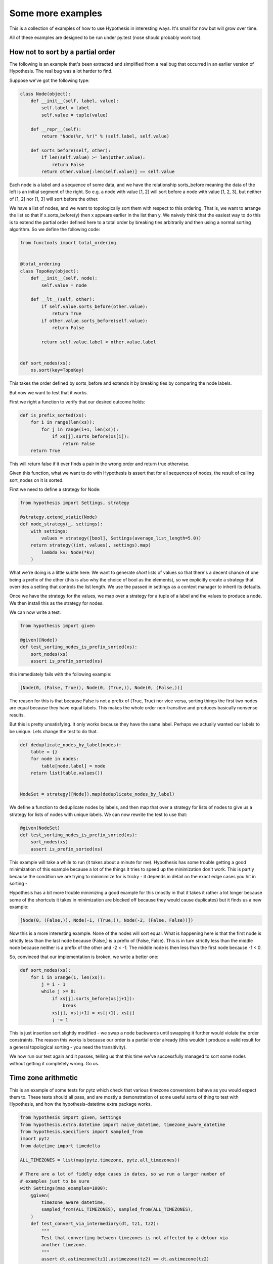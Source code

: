 ==================
Some more examples
==================

This is a collection of examples of how to use Hypothesis in interesting ways.
It's small for now but will grow over time.

All of these examples are designed to be run under py.test (nose should probably
work too).

----------------------------------
How not to sort by a partial order
----------------------------------

The following is an example that's been extracted and simplified from a real
bug that occurred in an earlier version of Hypothesis. The real bug was a lot
harder to find.

Suppose we've got the following type:

.. code:: python

    class Node(object):
        def __init__(self, label, value):
            self.label = label
            self.value = tuple(value)

        def __repr__(self):
            return "Node(%r, %r)" % (self.label, self.value)

        def sorts_before(self, other):
            if len(self.value) >= len(other.value):
                return False
            return other.value[:len(self.value)] == self.value


Each node is a label and a sequence of some data, and we have the relationship
sorts_before meaning the data of the left is an initial segment of the right.
So e.g. a node with value [1, 2] will sort before a node with value [1, 2, 3],
but neither of [1, 2] nor [1, 3] will sort before the other.

We have a list of nodes, and we want to topologically sort them with respect to
this ordering. That is, we want to arrange the list so that if x.sorts_before(y)
then x appears earlier in the list than y. We naively think that the easiest way
to do this is to extend the  partial order defined here to a total order by
breaking ties arbitrarily and then using a normal sorting algorithm. So we
define the following code:

.. code:: python

    from functools import total_ordering


    @total_ordering
    class TopoKey(object):
        def __init__(self, node):
            self.value = node

        def __lt__(self, other):
            if self.value.sorts_before(other.value):
                return True
            if other.value.sorts_before(self.value):
                return False

            return self.value.label < other.value.label


    def sort_nodes(xs):
        xs.sort(key=TopoKey)

This takes the order defined by sorts_before and extends it by breaking ties by
comparing the node labels.

But now we want to test that it works.

First we right a function to verify that our desired outcome holds:

.. code:: python

  def is_prefix_sorted(xs):
      for i in range(len(xs)):
          for j in range(i+1, len(xs)):
              if xs[j].sorts_before(xs[i]):
                  return False
      return True

This will return false if it ever finds a pair in the wrong order and
return true otherwise.

Given this function, what we want to do with Hypothesis is assert that for all
sequences of nodes, the result of calling sort_nodes on it is sorted.

First we need to define a strategy for Node:

.. code:: python

  from hypothesis import Settings, strategy

  @strategy.extend_static(Node)
  def node_strategy(_, settings):
      with settings:
          values = strategy([bool], Settings(average_list_length=5.0))
      return strategy((int, values), settings).map(
          lambda kv: Node(*kv)
      )

What we're doing is a little subtle here: We want to generate *short* lists of values
so that there's a decent chance of one being a prefix of the other (this is also why
the choice of bool as the elements), so we explicitly create a strategy that overrides
a setting that controls the list length. We use the passed in settings as a context
manager to inherit its defaults.

Once we have the strategy for the values, we map over a strategy for a tuple of a label 
and the values to produce a node. We then install this as the strategy for nodes.

We can now write a test:

.. code:: python

  from hypothesis import given

  @given([Node])
  def test_sorting_nodes_is_prefix_sorted(xs):
      sort_nodes(xs)
      assert is_prefix_sorted(xs)

this immediately fails with the following example:

.. code:: python

  [Node(0, (False, True)), Node(0, (True,)), Node(0, (False,))]


The reason for this is that because False is not a prefix of (True, True) nor vice
versa, sorting things the first two nodes are equal because they have equal labels.
This makes the whole order non-transitive and produces basically nonsense results.

But this is pretty unsatisfying. It only works because they have the same label. Perhaps
we actually wanted our labels to be unique. Lets change the test to do that.

.. code:: python

    def deduplicate_nodes_by_label(nodes):
        table = {}
        for node in nodes:
            table[node.label] = node
        return list(table.values())


    NodeSet = strategy([Node]).map(deduplicate_nodes_by_label)

We define a function to deduplicate nodes by labels, and then map that over a strategy
for lists of nodes to give us a strategy for lists of nodes with unique labels. We can
now rewrite the test to use that:


.. code:: python

    @given(NodeSet)
    def test_sorting_nodes_is_prefix_sorted(xs):
        sort_nodes(xs)
        assert is_prefix_sorted(xs)

This example will take a while to run (it takes about a minute for me). Hypothesis has
some trouble getting a good minimization of this example because a lot of the things it
tries to speed up the minimization don't work. This is partly because the condition we
are trying to minimimize for is tricky - it depends in detail on the exact edge cases 
you hit in sorting - 

Hypothesis has a bit more trouble minimizing a good example for this (mostly in that
it takes it rather a lot longer because some of the shortcuts it takes in minimization
are blocked off because they would cause duplicates) but it finds us a new example:


.. code:: python

  [Node(0, (False,)), Node(-1, (True,)), Node(-2, (False, False))])


Now this is a more interesting example. None of the nodes will sort equal. What is
happening here is that the first node is strictly less than the last node because
(False,) is a prefix of (False, False). This is in turn strictly less than the middle
node because neither is a prefix of the other and -2 < -1. The middle node is then
less than the first node because -1 < 0.

So, convinced that our implementation is broken, we write a better one:

.. code:: python

    def sort_nodes(xs):
        for i in xrange(1, len(xs)):
            j = i - 1
            while j >= 0:
                if xs[j].sorts_before(xs[j+1]):
                    break
                xs[j], xs[j+1] = xs[j+1], xs[j]
                j -= 1

This is just insertion sort slightly modified - we swap a node backwards until swapping
it further would violate the order constraints. The reason this works is because our
order is a partial order already (this wouldn't produce a valid result for a general
topological sorting - you need the transitivity).

We now run our test again and it passes, telling us that this time we've successfully
managed to sort some nodes without getting it completely wrong. Go us.

--------------------
Time zone arithmetic
--------------------

This is an example of some tests for pytz which check that various timezone
conversions behave as you would expect them to. These tests should all pass,
and are mostly a demonstration of some useful sorts of thing to test with
Hypothesis, and how the hypothesis-datetime extra package works.

.. code:: python

    from hypothesis import given, Settings
    from hypothesis.extra.datetime import naive_datetime, timezone_aware_datetime
    from hypothesis.specifiers import sampled_from
    import pytz
    from datetime import timedelta

    ALL_TIMEZONES = list(map(pytz.timezone, pytz.all_timezones))

    # There are a lot of fiddly edge cases in dates, so we run a larger number of
    # examples just to be sure
    with Settings(max_examples=1000):
        @given(
            timezone_aware_datetime,
            sampled_from(ALL_TIMEZONES), sampled_from(ALL_TIMEZONES),
        )
        def test_convert_via_intermediary(dt, tz1, tz2):
            """
            Test that converting between timezones is not affected by a detour via
            another timezone.
            """
            assert dt.astimezone(tz1).astimezone(tz2) == dt.astimezone(tz2)

        @given(
            naive_datetime,
            sampled_from(ALL_TIMEZONES), sampled_from(ALL_TIMEZONES),
        )
        def test_convert_to_and_fro(dt, tz1, tz2):
            """
            If we convert to a new timezone and back to the old one this should
            leave the result unchanged.
            """
            dt = tz1.localize(dt)
            assert dt == dt.astimezone(tz2).astimezone(tz1)

        @given(
            timezone_aware_datetime,
            sampled_from(ALL_TIMEZONES),
        )
        def test_adding_an_hour_commutes(dt, tz):
            """
            When converting between timezones it shouldn't matter if we add an hour
            here or add an hour there.
            """
            an_hour = timedelta(hours=1)
            assert (dt + an_hour).astimezone(tz) == dt.astimezone(tz) + an_hour

        @given(
            timezone_aware_datetime,
            sampled_from(ALL_TIMEZONES),
        )
        def test_adding_a_day_commutes(dt, tz):
            """
            When converting between timezones it shouldn't matter if we add a day
            here or add a day there.
            """
            a_day = timedelta(days=1)
            assert (dt + a_day).astimezone(tz) == dt.astimezone(tz) + a_day

-------------------
Condorcet's Paradox
-------------------

A classic paradox in voting theory, called Condorcet's paradox, is that
majority preferences are not transitive. That is, there is a population
and a set of three candidates A, B and C such that the majority of the
population prefer A to B, B to C and C to A.

Wouldn't it be neat if we could use Hypothesis to provide an example of this?

Well as you can probably guess from the presence in this section, we can! This
is slightly surprising because it's not really obvious how we would generate an
election given the types that Hypothesis knows about.

The trick here turns out to be twofold:

1. We can generate a type that is *much larger* than an election, extract an election out of that, and rely on minimization to throw away all the extraneous detail.
2. We can use assume and rely on Hypothesis's adaptive exploration to focus on the examples that turn out to generate interesting elections

Without further ado, here is the code:

.. code:: python

    from hypothesis import given, assume
    from hypothesis.specifiers import integers_in_range
    from collections import Counter


    def candidates(votes):
        return {candidate for vote in votes for candidate in vote}


    def build_election(votes):
        """
        Given a list of lists we extract an election out of this. We do this
        in two phases:

        1. First of all we work out the full set of candidates present in all
           votes and throw away any votes that do not have that whole set.
        2. We then take each vote and make it unique, keeping only the first
           instance of any candidate.

        This gives us a list of total orderings of some set. It will usually
        be a lot smaller than the starting list, but that's OK.
        """
        all_candidates = candidates(votes)
        votes = list(filter(lambda v: set(v) == all_candidates, votes))
        if not votes:
            return []
        rebuilt_votes = []
        for vote in votes:
            rv = []
            for v in vote:
                if v not in rv:
                    rv.append(v)
            assert len(rv) == len(all_candidates)
            rebuilt_votes.append(rv)
        return rebuilt_votes


    @given([[integers_in_range(1, 5)]])
    def test_elections_are_transitive(election):
        election = build_election(election)
        # Small elections are unlikely to be interesting
        assume(len(election) >= 3)
        all_candidates = candidates(election)
        # Elections with fewer than three candidates certainly can't exhibit
        # intransitivity
        assume(len(all_candidates) >= 3)

        # Now we check if the election is transitive

        # First calculate the pairwise counts of how many prefer each candidate
        # to the other
        counts = Counter()
        for vote in election:
            for i in range(len(vote)):
                for j in range(i+1, len(vote)):
                    counts[(vote[i], vote[j])] += 1

        # Now look at which pairs of candidates one has a majority over the
        # other and store that.
        graph = {}
        all_candidates = candidates(election)
        for i in all_candidates:
            for j in all_candidates:
                if counts[(i, j)] > counts[(j, i)]:
                    graph.setdefault(i, set()).add(j)

        # Now for each triple assert that it is transitive.
        for x in all_candidates:
            for y in graph.get(x, ()):
                for z in graph.get(y, ()):
                    assert x not in graph.get(z, ())

The example Hypothesis gives me on my first run (your mileage may of course
vary) is:

.. code:: python

    [[3, 1, 4], [4, 3, 1], [1, 4, 3]]

Which does indeed do the job: The majority (votes 0 and 1) prefer 3 to 1, the
majority (votes 0 and 2) prefer 1 to 4 and the majority (votes 1 and 2) prefer
4 to 3. This is in fact basically the canonical example of the voting paradox,
modulo variations on the names of candidates.

-------------------
Fuzzing an HTTP API
-------------------

Hypothesis's support for testing HTTP services is somewhat nascent. There are
plans for some fully featured things around this, but right now they're
probably quite far down the line.

But you can do a lot yourself without any explicit support! Here's a script
I wrote to throw random data against the API for an entirely fictitious service
called Waspfinder (this is only lightly obfuscated and you can easily figure
out who I'm actually talking about, but I don't want you to run this code and
hammer their API without their permission).

All this does is use Hypothesis to generate random JSON data matching the
format their API asks for and check for 500 errors. More advanced tests which
then use the result and go on to do other things are definitely also possible.

.. code:: python

    import unittest
    from hypothesis import given, assume, Settings
    from collections import namedtuple
    import requests
    import os
    import random
    import time
    import math
    from hypothesis.specifiers import one_of, sampled_from

    # These tests will be quite slow because we have to talk to an external
    # service. Also we'll put in a sleep between calls so as to not hammer it.
    # As a result we reduce the number of test cases and turn off the timeout.
    Settings.default.max_examples = 100
    Settings.default.timeout = -1

    Goal = namedtuple("Goal", ("slug",))


    # We just pass in our API credentials via environment variables.
    waspfinder_token = os.getenv('WASPFINDER_TOKEN')
    waspfinder_user = os.getenv('WASPFINDER_USER')
    assert waspfinder_token is not None
    assert waspfinder_user is not None

    GoalData = {
        'title': str,
        'goal_type': sampled_from([
            "hustler", "biker", "gainer", "fatloser", "inboxer",
            "drinker", "custom"]),
        'goaldate': one_of((None, float)),
        'goalval': one_of((None, float)),
        'rate': one_of((None, float)),
        'initval': float,
        'panic': float,
        'secret': bool,
        'datapublic': bool,
    }


    needs2 = ['goaldate', 'goalval', 'rate']


    class WaspfinderTest(unittest.TestCase):

        @given(GoalData)
        def test_create_goal_dry_run(self, data):
            # We want slug to be unique for each run so that multiple test runs
            # don't interfere with eachother. If for some reason some slugs trigger
            # an error and others don't we'll get a Flaky error, but that's OK.
            slug = hex(random.getrandbits(32))[2:]

            # Use assume to guide us through validation we know about, otherwise
            # we'll spend a lot of time generating boring examples.

            # Title must not be empty
            assume(data["title"])

            # Exactly two of these values should be not None. The other will be
            # inferred by the API.

            assume(len([1 for k in needs2 if data[k] is not None]) == 2)
            for v in data.values():
                if isinstance(v, float):
                    assume(not math.isnan(v))
            data["slug"] = slug

            # The API nicely supports a dry run option, which means we don't have
            # to worry about the user account being spammed with lots of fake goals
            # Otherwise we would have to make sure we cleaned up after ourselves
            # in this test.
            data["dryrun"] = True
            data["auth_token"] = waspfinder_token
            for d, v in data.items():
                if v is None:
                    data[d] = "null"
                else:
                    data[d] = str(v)
            result = requests.post(
                "https://waspfinder.example.com/api/v1/users/"
                "%s/goals.json" % (waspfinder_user,), data=data)

            # Lets not hammer the API too badly. This will of course make the
            # tests even slower than they otherwise would have been, but that's
            # life.
            time.sleep(1.0)

            # For the moment all we're testing is that this doesn't generate an
            # internal error. If we didn't use the dry run option we could have
            # then tried doing more with the result, but this is a good start.
            self.assertNotEqual(result.status_code, 500)

    if __name__ == '__main__':
        unittest.main()
